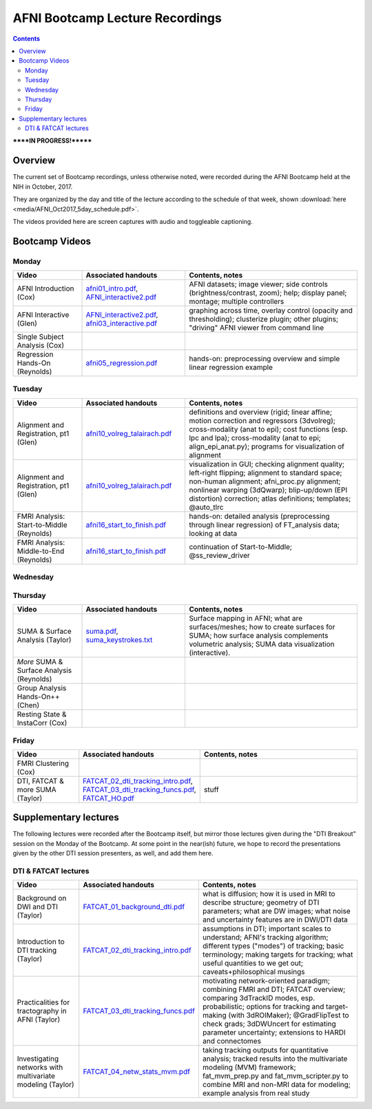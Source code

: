 .. _class_recordings:


********************************
AFNI Bootcamp Lecture Recordings
********************************

.. contents::
   :depth: 3

******IN PROGRESS!*******

Overview
========

The current set of Bootcamp recordings, unless otherwise noted, were
recorded during the AFNI Bootcamp held at the NIH in October, 2017.  

They are organized by the day and title of the lecture according to
the schedule of that week, shown :download:`here
<media/AFNI_Oct2017_5day_schedule.pdf>`.

The videos provided here are screen captures with audio and toggleable
captioning.

Bootcamp Videos
===============

Monday
------

.. list-table:: 
   :header-rows: 1
   :widths: 20 30 50
   :stub-columns: 0

   * - Video
     - Associated handouts
     - Contents, notes
   * - AFNI Introduction (Cox)
     - `afni01_intro.pdf
       <https://afni.nimh.nih.gov/pub/dist/edu/latest/afni_handouts/afni01_intro.pdf>`_,
       `AFNI_interactive2.pdf
       <https://afni.nimh.nih.gov/pub/dist/edu/latest/afni_handouts/AFNI_interactive2.pdf>`_
     - AFNI datasets; image viewer; side controls
       (brightness/contrast, zoom); help; display panel; montage;
       multiple controllers
   * - AFNI Interactive (Glen)
     - `AFNI_interactive2.pdf
       <https://afni.nimh.nih.gov/pub/dist/edu/latest/afni_handouts/AFNI_interactive2.pdf>`_,
       `afni03_interactive.pdf
       <https://afni.nimh.nih.gov/pub/dist/edu/latest/afni_handouts/afni03_interactive.pdf>`_
     - graphing across time, overlay control (opacity and
       thresholding); clusterize plugin; other plugins; "driving" AFNI
       viewer from command line
   * - Single Subject Analysis (Cox)
     - 
     -
   * - Regression Hands-On (Reynolds)
     - `afni05_regression.pdf
       <https://afni.nimh.nih.gov/pub/dist/edu/latest/afni_handouts/afni05_regression.pdf>`_
     - hands-on: preprocessing overview and simple linear regression example


Tuesday
-------

.. list-table:: 
   :header-rows: 1
   :widths: 20 30 50
   :stub-columns: 0

   * - Video
     - Associated handouts
     - Contents, notes
   * - Alignment and Registration, pt1 (Glen)
     - `afni10_volreg_talairach.pdf
       <https://afni.nimh.nih.gov/pub/dist/edu/latest/afni_handouts/afni10_volreg_talairach.pdf>`_
     - definitions and overview (rigid; linear affine; motion
       correction and regressors (3dvolreg); cross-modality (anat to
       epi); cost functions (esp. lpc and lpa); cross-modality (anat
       to epi; align_epi_anat.py); programs for visualization of
       alignment
   * - Alignment and Registration, pt1 (Glen)
     - `afni10_volreg_talairach.pdf
       <https://afni.nimh.nih.gov/pub/dist/edu/latest/afni_handouts/afni10_volreg_talairach.pdf>`_
     - visualization in GUI; checking alignment quality; left-right
       flipping; alignment to standard space; non-human alignment;
       afni_proc.py alignment; nonlinear warping (3dQwarp);
       blip-up/down (EPI distortion) correction; atlas definitions;
       templates; @auto_tlrc
   * - FMRI Analysis: Start-to-Middle (Reynolds)
     - `afni16_start_to_finish.pdf
       <https://afni.nimh.nih.gov/pub/dist/edu/latest/afni_handouts/afni16_start_to_finish.pdf>`_
     - hands-on: detailed analysis (preprocessing through linear regression) of
       FT_analysis data; looking at data
   * - FMRI Analysis: Middle-to-End (Reynolds)
     - `afni16_start_to_finish.pdf
       <https://afni.nimh.nih.gov/pub/dist/edu/latest/afni_handouts/afni16_start_to_finish.pdf>`_
     - continuation of Start-to-Middle; @ss_review_driver


Wednesday
---------

.. list-table:: 
   :header-rows: 1
   :widths: 20 30 50
   :stub-columns: 0

   * - Video
     - Associated handouts
     - Contents, notes
   * - Group Analysis in FMRI (Chen)
     - 
     -
   * - Atlases, ROIs & Driving AFNI, pt1 (Glen)
     -`afni10_volreg_talairach.pdf
       <https://afni.nimh.nih.gov/pub/dist/edu/latest/afni_handouts/afni10_volreg_talairach.pdf>`_
     - standard space/template definitions; atlas definitions;
       nonlinear alignment to template; choosing a template/examples;
       coordinate order/systems; visualizing atlases; "whereami"
       function (GUI+command line); atlas GUI features ("Go to atlas"
       location; Atlas Colors); "other" atlases (pediatric, infant,
       cerebellum, macaque, marmoset, rat)
   * - Atlases, ROIs & Driving AFNI, pt1 (Glen)
     - `afni10_volreg_talairach.pdf
       <https://afni.nimh.nih.gov/pub/dist/edu/latest/afni_handouts/afni10_volreg_talairach.pdf>`_,
       `afni11_roi.pdf
       <https://afni.nimh.nih.gov/pub/dist/edu/latest/afni_handouts/afni11_roi.pdf>`_,
       `afni11_roi_cmds.txt
       <https://afni.nimh.nih.gov/pub/dist/edu/latest/afni_handouts/afni11_roi_cmds.txt>`_
     - creating templates+atlases using AFNI; ROI definitions; methods
       to create ROIs (draw; clusterize; from atlas); AFNI draw
       plugin; resampling ROIs; extracting quantities from ROIs
       (averages, masks); clustering ROIs; ROIs from atlas regions;
       transforming between native subject and template spaces
   * - Group Analysis Hands-On (Chen)
     - 
     -
   * - Advanced Regression++ (Cox)
     - 
     -


Thursday
--------

.. list-table:: 
   :header-rows: 1
   :widths: 20 30 50
   :stub-columns: 0

   * - Video
     - Associated handouts
     - Contents, notes
   * - SUMA & Surface Analysis (Taylor)
     - `suma.pdf
       <https://afni.nimh.nih.gov/pub/dist/edu/latest/afni_handouts/suma.pdf>`_,
       `suma_keystrokes.txt
       <https://afni.nimh.nih.gov/pub/dist/edu/latest/afni_handouts/suma_keystrokes.txt>`_
     - Surface mapping in AFNI; what are surfaces/meshes; how to
       create surfaces for SUMA; how surface analysis complements
       volumetric analysis; SUMA data visualization (interactive).
   * - *More* SUMA & Surface Analysis (Reynolds)
     - 
     -
   * - Group Analysis Hands-On++ (Chen)
     - 
     -
   * - Resting State & InstaCorr (Cox)
     - 
     -


Friday
------

.. list-table:: 
   :header-rows: 1
   :widths: 20 30 50
   :stub-columns: 0

   * - Video
     - Associated handouts
     - Contents, notes
   * - FMRI Clustering (Cox)
     - 
     -
   * - DTI, FATCAT & more SUMA (Taylor)
     - `FATCAT_02_dti_tracking_intro.pdf
       <https://afni.nimh.nih.gov/pub/dist/edu/latest/afni_handouts/FATCAT_02_dti_tracking_intro.pdf>`_,
       `FATCAT_03_dti_tracking_funcs.pdf
       <https://afni.nimh.nih.gov/pub/dist/edu/latest/afni_handouts/FATCAT_03_dti_tracking_funcs.pdf>`_,
       `FATCAT_HO.pdf
       <https://afni.nimh.nih.gov/pub/dist/edu/latest/afni_handouts/FATCAT_HO.pdf>`_
     - stuff


Supplementary lectures
======================

The following lectures were recorded after the Bootcamp itself, but
mirror those lectures given during the "DTI Breakout" session on the
Monday of the Bootcamp.  At some point in the near(ish) future, we
hope to record the presentations given by the other DTI session
presenters, as well, and add them here.

DTI & FATCAT lectures
------

.. list-table:: 
   :header-rows: 1
   :widths: 20 30 50
   :stub-columns: 0

   * - Video
     - Associated handouts
     - Contents, notes
   * - Background on DWI and DTI (Taylor)
     - `FATCAT_01_background_dti.pdf
       <https://afni.nimh.nih.gov/pub/dist/edu/latest/afni_handouts/FATCAT_01_background_dti.pdf>`_
     - what is diffusion; how it is used in MRI to describe structure;
       geometry of DTI parameters; what are DW images; what noise and
       uncertainty features are in DWI/DTI data
   * - Introduction to DTI tracking (Taylor)
     - `FATCAT_02_dti_tracking_intro.pdf
       <https://afni.nimh.nih.gov/pub/dist/edu/latest/afni_handouts/FATCAT_02_dti_tracking_intro.pdf>`_
     - assumptions in DTI; important scales to understand; AFNI's
       tracking algorithm; different types ("modes") of tracking;
       basic terminology; making targets for tracking; what useful
       quantities to we get out; caveats+philosophical musings
   * - Practicalities for tractography in AFNI (Taylor)
     - `FATCAT_03_dti_tracking_funcs.pdf
       <https://afni.nimh.nih.gov/pub/dist/edu/latest/afni_handouts/FATCAT_03_dti_tracking_funcs.pdf>`_
     - motivating network-oriented paradigm; combining FMRI and DTI;
       FATCAT overview; comparing 3dTrackID modes, esp. probabilistic;
       options for tracking and target-making (with 3dROIMaker);
       @GradFlipTest to check grads; 3dDWUncert for estimating
       parameter uncertainty; extensions to HARDI and connectomes
   * - Investigating networks with multivariate modeling (Taylor)
     - `FATCAT_04_netw_stats_mvm.pdf
       <https://afni.nimh.nih.gov/pub/dist/edu/latest/afni_handouts/FATCAT_04_netw_stats_mvm.pdf>`_
     - taking tracking outputs for quantitative analysis; tracked
       results into the multivariate modeling (MVM) framework;
       fat_mvm_prep.py and fat_mvm_scripter.py to combine MRI and
       non-MRI data for modeling; example analysis from real study







